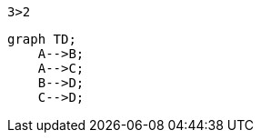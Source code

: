 [listing,python]
----
3>2
----


[mermaid]
----
graph TD;
    A-->B;
    A-->C;
    B-->D;
    C-->D;
----

